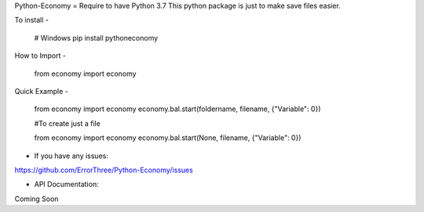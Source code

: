 Python-Economy
=
Require to have Python 3.7 \
This python package is just to make save files easier.

To install
-
    # Windows
    pip install pythoneconomy

How to Import
-

    from economy import economy
  
Quick Example
-

    from economy import economy
    economy.bal.start(foldername, filename,   {"Variable": 0})

    #To create just a file
    
    from economy import economy
    economy.bal.start(None, filename, {"Variable": 0})

- If you have any issues: \
https://github.com/ErrorThree/Python-Economy/issues

- API Documentation: \
Coming Soon
